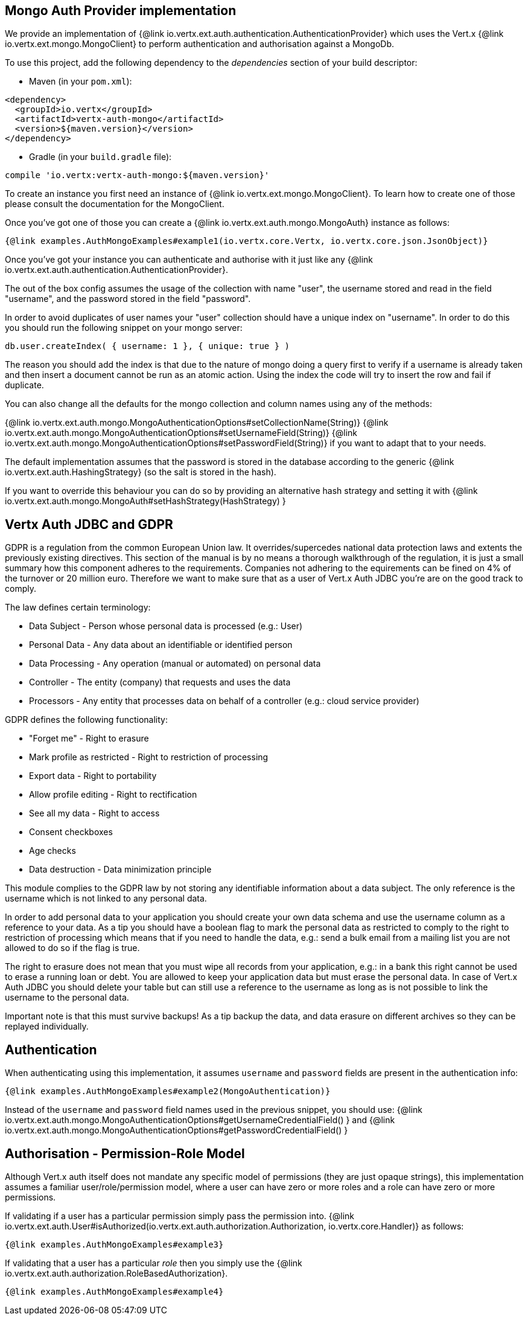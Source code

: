 == Mongo Auth Provider implementation

We provide an implementation of {@link io.vertx.ext.auth.authentication.AuthenticationProvider} which uses the Vert.x {@link io.vertx.ext.mongo.MongoClient}
to perform authentication and authorisation against a MongoDb.

To use this project, add the following
dependency to the _dependencies_ section of your build descriptor:

* Maven (in your `pom.xml`):

[source,xml,subs="+attributes"]
----
<dependency>
  <groupId>io.vertx</groupId>
  <artifactId>vertx-auth-mongo</artifactId>
  <version>${maven.version}</version>
</dependency>
----

* Gradle (in your `build.gradle` file):

[source,groovy,subs="+attributes"]
----
compile 'io.vertx:vertx-auth-mongo:${maven.version}'
----

To create an instance you first need an instance of {@link io.vertx.ext.mongo.MongoClient}. To learn how to create one
of those please consult the documentation for the MongoClient.

Once you've got one of those you can create a {@link io.vertx.ext.auth.mongo.MongoAuth} instance as follows:

[source,$lang]
----
{@link examples.AuthMongoExamples#example1(io.vertx.core.Vertx, io.vertx.core.json.JsonObject)}
----

Once you've got your instance you can authenticate and authorise with it just like any {@link io.vertx.ext.auth.authentication.AuthenticationProvider}.

The out of the box config assumes the usage of the collection with name "user", the username stored and read in the field "username", and the password
stored in the field "password".

In order to avoid duplicates of user names your "user" collection should have a unique index on "username". In order
to do this you should run the following snippet on your mongo server:

----
db.user.createIndex( { username: 1 }, { unique: true } )
----

The reason you should add the index is that due to the nature of mongo doing a query first to verify if a username is
already taken and then insert a document cannot be run as an atomic action. Using the index the code will try to
insert the row and fail if duplicate.

You can also change all the defaults for the mongo collection and column names using any of the methods:

{@link io.vertx.ext.auth.mongo.MongoAuthenticationOptions#setCollectionName(String)}
{@link io.vertx.ext.auth.mongo.MongoAuthenticationOptions#setUsernameField(String)}
{@link io.vertx.ext.auth.mongo.MongoAuthenticationOptions#setPasswordField(String)}
if you want to adapt that to your needs.

The default implementation assumes that the password is stored in the database according to the generic {@link io.vertx.ext.auth.HashingStrategy} (so the salt is stored in the hash).

If you want to override this behaviour you can do so by providing an alternative hash strategy and setting it with
 {@link io.vertx.ext.auth.mongo.MongoAuth#setHashStrategy(HashStrategy) }

== Vertx Auth JDBC and GDPR

GDPR is a regulation from the common European Union law. It overrides/supercedes national data protection laws and
extents the previously existing directives. This section of the manual is by no means a thorough walkthrough of the
regulation, it is just a small summary how this component adheres to the requirements. Companies not adhering to the
equirements can be fined on 4% of the turnover or 20 million euro. Therefore we want to make sure that as a user of
Vert.x Auth JDBC you're are on the good track to comply.

The law defines certain terminology:

* Data Subject - Person whose personal data is processed (e.g.: User)
* Personal Data - Any data about an identifiable or identified person
* Data Processing - Any operation (manual or automated) on personal data
* Controller - The entity (company) that requests and uses the data
* Processors - Any entity that processes data on behalf of a controller (e.g.: cloud service provider)

GDPR defines the following functionality:

* "Forget me" - Right to erasure
* Mark profile as restricted - Right to restriction of processing
* Export data - Right to portability
* Allow profile editing - Right to rectification
* See all my data - Right to access
* Consent checkboxes
* Age checks
* Data destruction - Data minimization principle

This module complies to the GDPR law by not storing any identifiable information about a data subject. The only
reference is the username which is not linked to any personal data.

In order to add personal data to your application you should create your own data schema and use the username column
as a reference to your data. As a tip you should have a boolean flag to mark the personal data as restricted to
comply to the right to restriction of processing which means that if you need to handle the data, e.g.: send a bulk
email from a mailing list you are not allowed to do so if the flag is true.

The right to erasure does not mean that you must wipe all records from your application, e.g.: in a bank this right
cannot be used to erase a running loan or debt. You are allowed to keep your application data but must erase the
personal data. In case of Vert.x Auth JDBC you should delete your table but can still use a reference to the
username as long as is not possible to link the username to the personal data.

Important note is that this must survive backups! As a tip backup the data, and data erasure on different archives so
they can be replayed individually.

== Authentication

When authenticating using this implementation, it assumes `username` and `password` fields are present in the
authentication info:

[source,$lang]
----
{@link examples.AuthMongoExamples#example2(MongoAuthentication)}
----
Instead of the `username` and `password` field names used in the previous snippet, you should use:
{@link io.vertx.ext.auth.mongo.MongoAuthenticationOptions#getUsernameCredentialField() } and
{@link io.vertx.ext.auth.mongo.MongoAuthenticationOptions#getPasswordCredentialField() }

== Authorisation - Permission-Role Model

Although Vert.x auth itself does not mandate any specific model of permissions (they are just opaque strings), this
implementation assumes a familiar user/role/permission model, where a user can have zero or more roles and a role
can have zero or more permissions.

If validating if a user has a particular permission simply pass the permission into.
{@link io.vertx.ext.auth.User#isAuthorized(io.vertx.ext.auth.authorization.Authorization, io.vertx.core.Handler)} as follows:

[source,$lang]
----
{@link examples.AuthMongoExamples#example3}
----

If validating that a user has a particular _role_ then you simply use the {@link io.vertx.ext.auth.authorization.RoleBasedAuthorization}.

[source,$lang]
----
{@link examples.AuthMongoExamples#example4}
----
